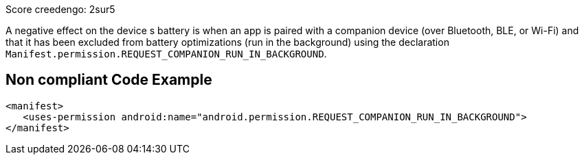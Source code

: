 Score creedengo: 2sur5

A negative effect on the device s battery is when an app is paired with a companion device (over Bluetooth, BLE, or Wi-Fi) and that it has been excluded from battery optimizations (run in the background) using the declaration `Manifest.permission.REQUEST_COMPANION_RUN_IN_BACKGROUND`.

== Non compliant Code Example

[source,xml]
----
<manifest>
   <uses-permission android:name="android.permission.REQUEST_COMPANION_RUN_IN_BACKGROUND">
</manifest>
----
